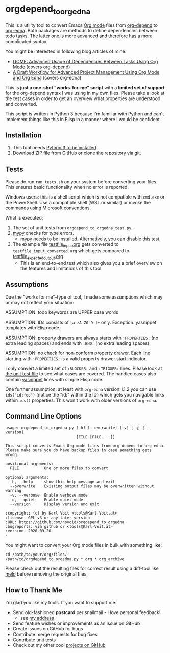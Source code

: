 * orgdepend_to_orgedna

This is a utility tool to convert Emacs [[https://orgmode.org][Org mode]] files from [[https://orgmode.org/worg/org-contrib/org-depend.html][org-depend]]
to [[https://www.nongnu.org/org-edna-el/][org-edna]]. Both packages are methods to define dependencies between
todo tasks. The latter one is more advanced and therefore has a more
complicated syntax.

You might be interested in following blog articles of mine:
- [[https://karl-voit.at/2016/12/18/org-depend][UOMF: Advanced Usage of Dependencies Between Tasks Using Org Mode]] (covers org-depend)
- [[https://karl-voit.at/2020/08/14/project-mgt-draft][A Draft Workflow for Advanced Project Management Using Org Mode and Org Edna]] (covers org-edna)

This is *just a one-shot "works-for-me" script* with a *limited set of
support* for the org-depend syntax I was using in my own files. Please
take a look at the test cases in order to get an overview what
properties are understood and converted.

This script is written in Python 3 because I'm familiar with Python
and can't implement things like this in Elisp in a manner where I
would be confident.

** Installation

1. This tool needs [[http://www.python.org/downloads/][Python 3 to be installed]].
2. Download ZIP file from GitHub or clone the repository via git.

** Tests

Please do run =run_tests.sh= on your system before converting
your files. This ensures basic functionality when no error is
reported.

Windows users: this is a shell script which is not compatible with =cmd.exe=
or the PowerShell. Use a compatible shell (WSL or similar) or invoke the commands
using Microsoft conventions.

What is executed:

1. The set of unit tests from =orgdepend_to_orgedna_test.py=.
2. [[http://mypy-lang.org/][mypy]] checks for type errors.
   - mypy needs to be installed. Alternatively, you can disable this test.
3. The example file [[file:testfile_input.org][testfile_input.org]] gets converted to
   =testfile_input_converted.org= which gets compared to
   [[file:testfile_expected_output.org][testfile_expected_output.org]].
   - This is an end-to-end test which also gives you a brief overview
     on the features and limitations of this tool.

** Assumptions

Due the "works for me"-type of tool, I made some assumptions which may
or may not reflect your situation:

ASSUMPTION: todo keywords are UPPER case words

ASSUMPTION: IDs consists of =[a-zA-Z0-9-]+= only. Exception: yasnippet
templates with Elisp code.

ASSUMPTION: property drawers are always starts with
=:PROPERTIES:= (no extra leading spaces) and ends with
=:END:= (no extra leading spaces).

ASSUMPTION: no check for non-conform property drawer.
Each line starting with =:PROPERTIES:= is a valid
property drawer start indicator.

I only convert a limited set of =:BLOCKER:= and =:TRIGGER:= lines.
Please look at [[file:orgdepend_to_orgedna_test.py][the unit test file]] to see what cases are covered. The
handled cases also contain [[https://github.com/joaotavora/yasnippet][yasnippet]] lines with simple Elisp code.

One further assumption: at least with =org-edna= version 1.1.2 you can
use =ids("id:foo")= (notice the "id:" within the ID) which gets you
navigable links within =ids()= properties. This won't work with older
versions of =org-edna=.

** Command Line Options

 # #+BEGIN_SRC sh :results output :wrap src
 # ./orgdepend_to_orgedna.py --help
 # #+END_SRC

#+begin_src
usage: orgdepend_to_orgedna.py [-h] [--overwrite] [-v] [-q] [--version]
                               [FILE [FILE ...]]

This script converts Emacs Org mode files from org-depend to org-edna.
Please make sure you do have backup files in case something gets wrong.

positional arguments:
  FILE           One or more files to convert

optional arguments:
  -h, --help     show this help message and exit
  --overwrite    Existing output files may be overwritten without warning
  -v, --verbose  Enable verbose mode
  -q, --quiet    Enable quiet mode
  --version      Display version and exit

:copyright: (c) by Karl Voit <tools@Karl-Voit.at>
:license: GPL v3 or any later version
:URL: https://github.com/novoid/orgdepend_to_orgedna
:bugreports: via github or <tools@Karl-Voit.at>
:version: 2020-09-20
·
#+end_src

You might want to convert your Org mode files in bulk with something
like:

: cd /path/to/your/org/files/
: /path/to/orgdepend_to_orgedna.py *.org *.org_archive

Please check out the resulting files for correct result using a
diff-tool like [[https://meldmerge.org/][meld]] before removing the original files.

** How to Thank Me

I'm glad you like my tools. If you want to support me:

- Send old-fashioned *postcard* per snailmail - I love personal feedback!
  - see [[http://tinyurl.com/j6w8hyo][my address]]
- Send feature wishes or improvements as an issue on GitHub
- Create issues on GitHub for bugs
- Contribute merge requests for bug fixes
- Contribute unit tests
- Check out my other cool [[https://github.com/novoid][projects on GitHub]]

* Local Variables                                                  :noexport:
# Local Variables:
# mode: auto-fill
# mode: flyspell
# eval: (ispell-change-dictionary "en_US")
# End:
